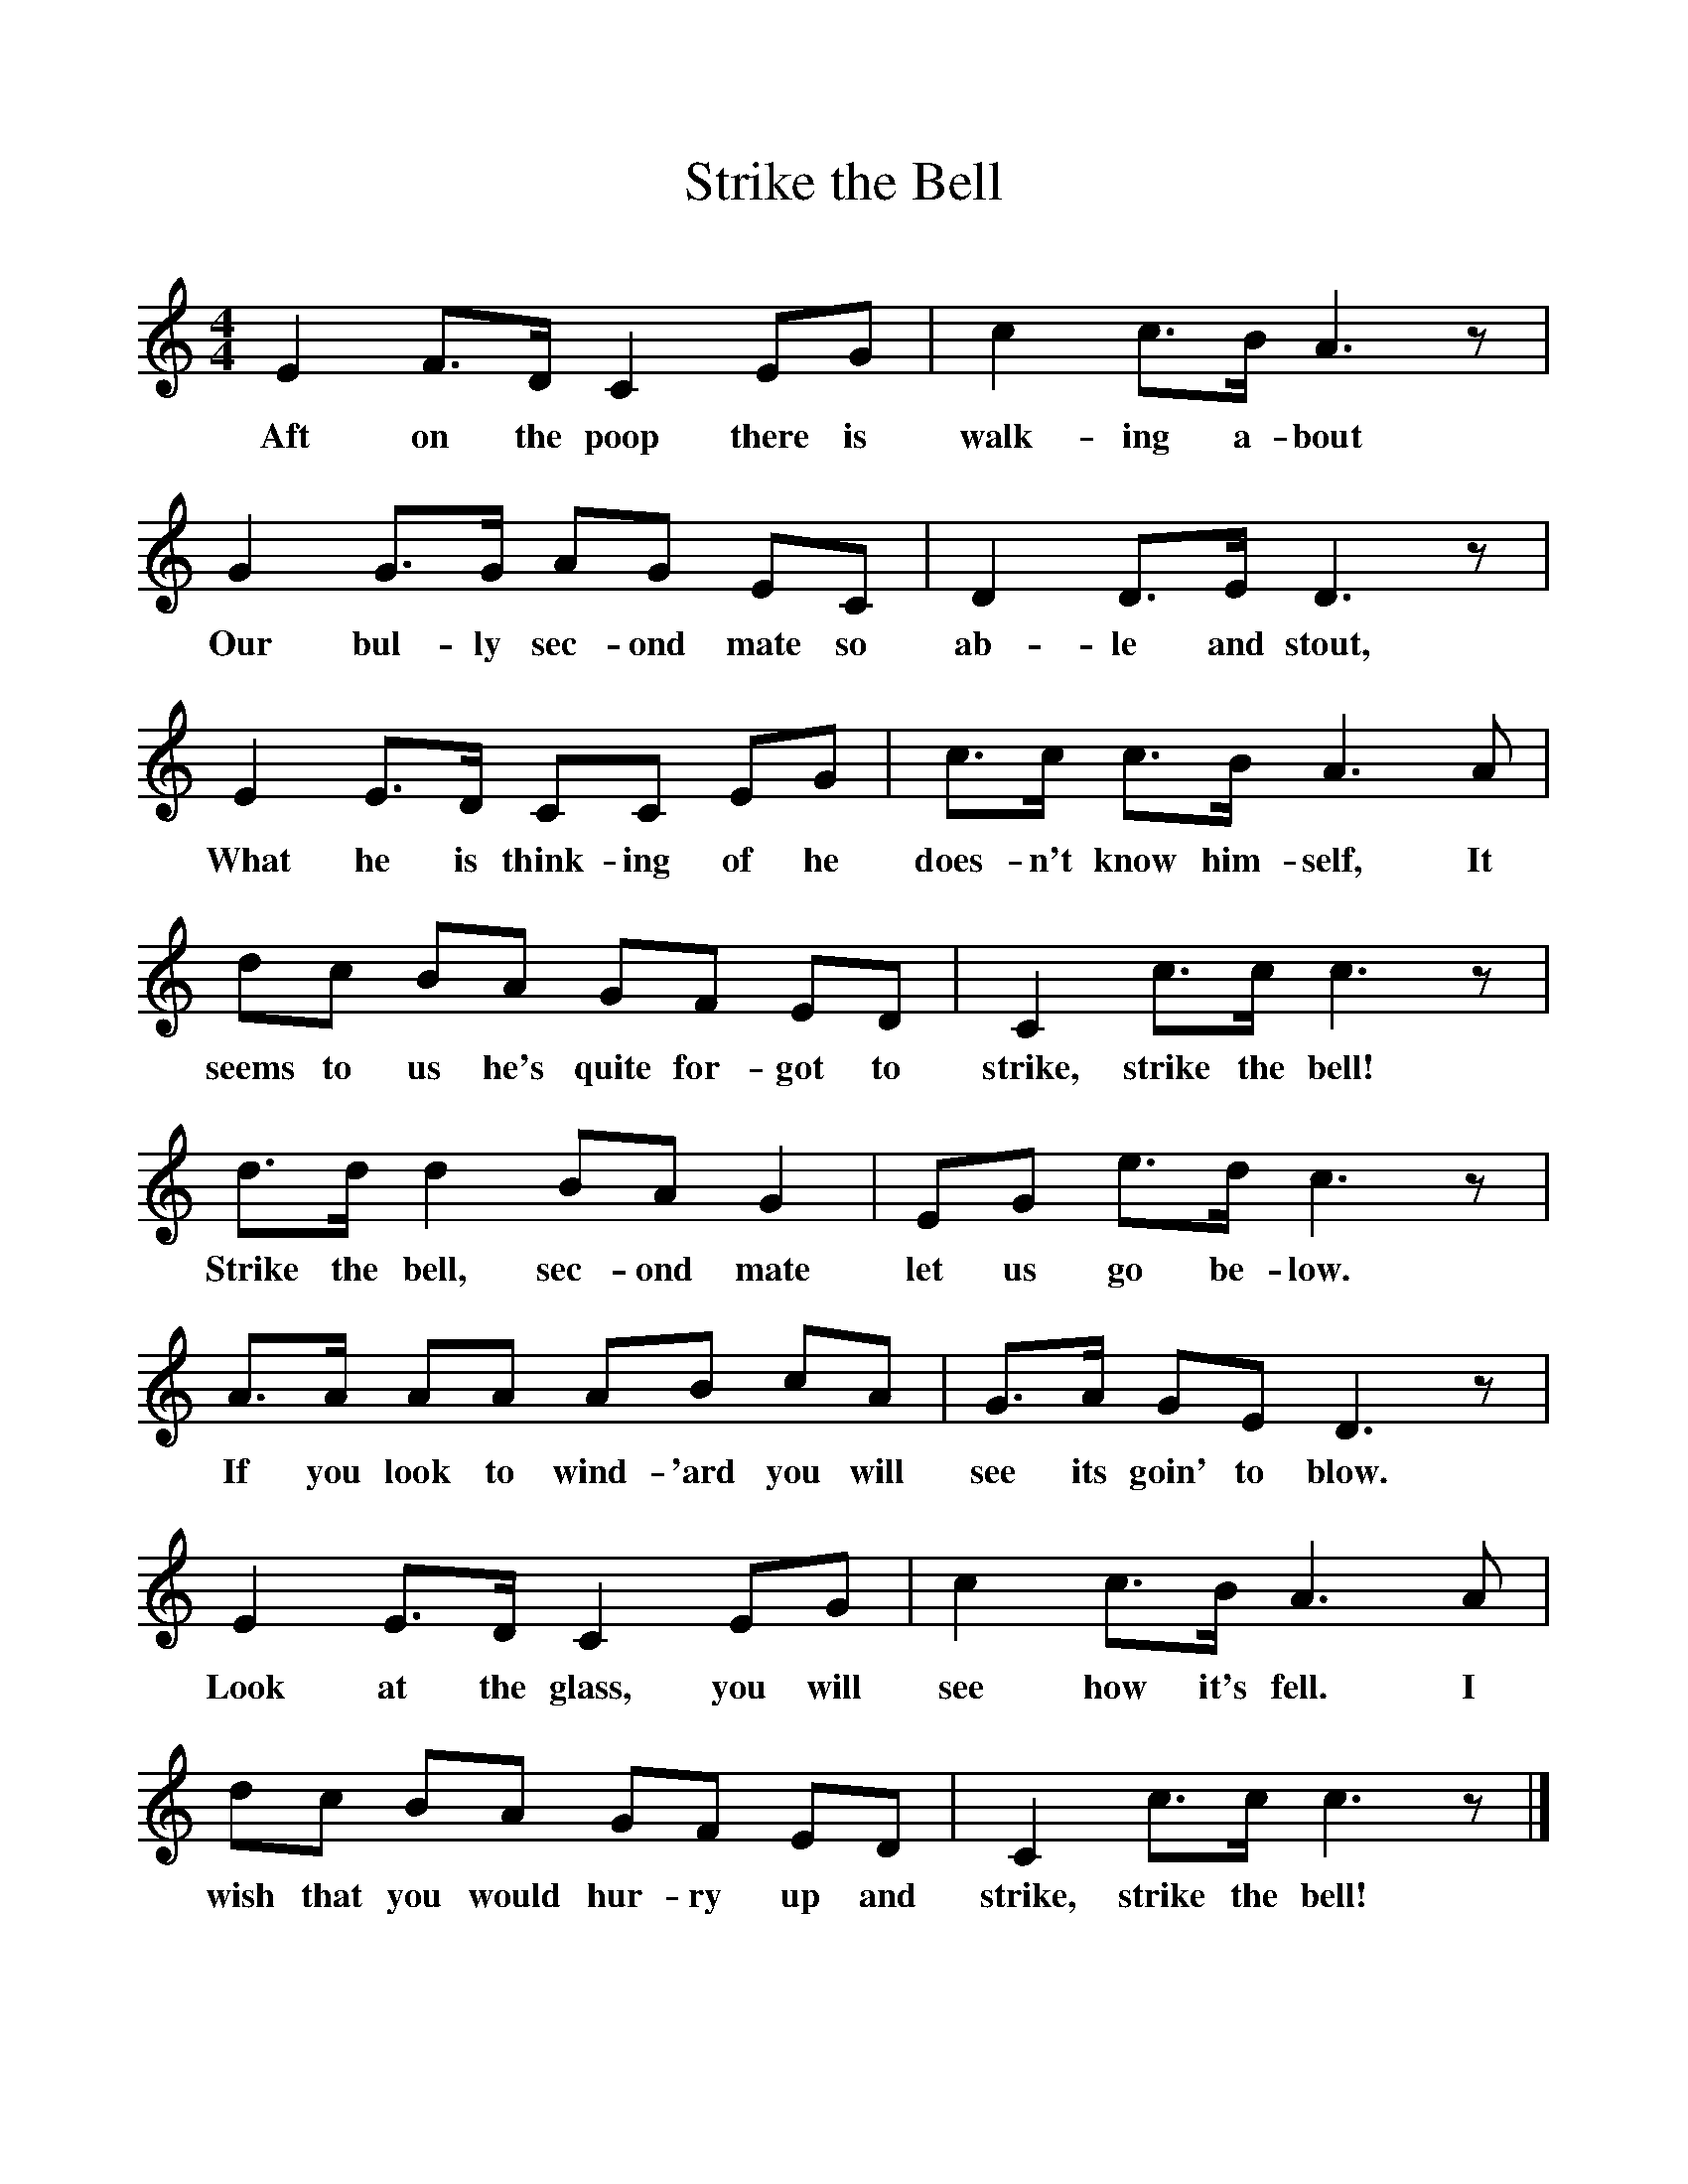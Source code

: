 %%scale 1
X:1     %Music
T:Strike the Bell
B:Singing Together, Spring 1974, BBC Publications
F:http://www.folkinfo.org/songs
M:4/4     %Meter
L:1/8     %
K:C
E2 F3/2D/ C2 EG |c2 c3/2B/ A3 z |G2 G3/2G/ AG EC |D2 D3/2E/ D3 z |
w:Aft on the poop there is walk-ing a-bout Our bul-ly sec-ond mate so ab-le and stout, 
E2 E3/2D/ CC EG |c3/2c/ c3/2B/ A3 A |dc BA GF ED |C2 c3/2c/ c3 z |
w:What he is think-ing of he does-n't know him-self, It seems to us he's quite for-got to strike, strike the bell! 
d3/2d/ d2 BA G2 |EG e3/2d/ c3 z |A3/2A/ AA AB cA |G3/2A/ GE D3 z |
w:Strike the bell, sec-ond mate let us go be-low. If you look to wind-'ard you will see its goin' to blow. 
E2 E3/2D/ C2 EG |c2 c3/2B/ A3 A |dc BA GF ED |C2 c3/2c/ c3 z |]
w:Look at the glass, you will see how it's fell. I wish that you would hur-ry up and strike, strike the bell! 